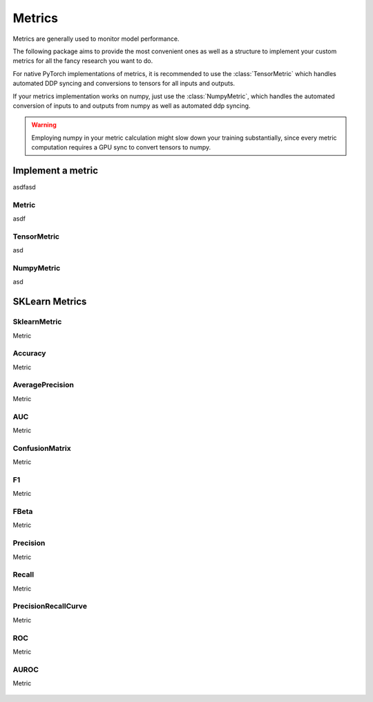 Metrics
=======

Metrics are generally used to monitor model performance.

The following package aims to provide the most convenient ones as well
as a structure to implement your custom metrics for all the fancy research
you want to do.

For native PyTorch implementations of metrics, it is recommended to use
the :class:`TensorMetric` which handles automated DDP syncing and conversions
to tensors for all inputs and outputs.

If your metrics implementation works on numpy, just use the
:class:`NumpyMetric`, which handles the automated conversion of
inputs to and outputs from numpy as well as automated ddp syncing.

.. warning:: Employing numpy in your metric calculation might slow
    down your training substantially, since every metric computation
    requires a GPU sync to convert tensors to numpy.


Implement a metric
------------------
.. role:: hidden
    :class: hidden-section

asdfasd

Metric
^^^^^^
asdf

    .. autoclass:: pytorch_lightning.metrics.metric.Metric
        :noindex:

TensorMetric
^^^^^^^^^^^^
asd

    .. autoclass:: pytorch_lightning.metrics.metric.TensorMetric
        :noindex:

NumpyMetric
^^^^^^^^^^^
asd

    .. autoclass:: pytorch_lightning.metrics.metric.NumpyMetric
        :noindex:

SKLearn Metrics
---------------

SklearnMetric
^^^^^^^^^^^^^
Metric

    .. autoclass:: pytorch_lightning.metrics.sklearn.SklearnMetric
        :noindex:

Accuracy
^^^^^^^^
Metric

    .. autoclass:: pytorch_lightning.metrics.sklearn.Accuracy
            :noindex:

AveragePrecision
^^^^^^^^^^^^^^^^
Metric


    .. autoclass:: pytorch_lightning.metrics.sklearn.AveragePrecision
            :noindex:

AUC
^^^
Metric

    .. autoclass:: pytorch_lightning.metrics.sklearn.AUC
            :noindex:

ConfusionMatrix
^^^^^^^^^^^^^^^
Metric

    .. autoclass:: pytorch_lightning.metrics.sklearn.ConfusionMatrix
            :noindex:

F1
^^
Metric

    .. autoclass:: pytorch_lightning.metrics.sklearn.F1
            :noindex:

FBeta
^^^^^
Metric

    .. autoclass:: pytorch_lightning.metrics.sklearn.FBeta
            :noindex:

Precision
^^^^^^^^^
Metric

    .. autoclass:: pytorch_lightning.metrics.sklearn.Precision
            :noindex:

Recall
^^^^^^
Metric

    .. autoclass:: pytorch_lightning.metrics.sklearn.Recall
            :noindex:

PrecisionRecallCurve
^^^^^^^^^^^^^^^^^^^^
Metric

    .. autoclass:: pytorch_lightning.metrics.sklearn.PrecisionRecallCurve
            :noindex:
ROC
^^^

Metric
    .. autoclass:: pytorch_lightning.metrics.sklearn.ROC
            :noindex:

AUROC
^^^^^
Metric

    .. autoclass:: pytorch_lightning.metrics.sklearn.AUROC
            :noindex:

